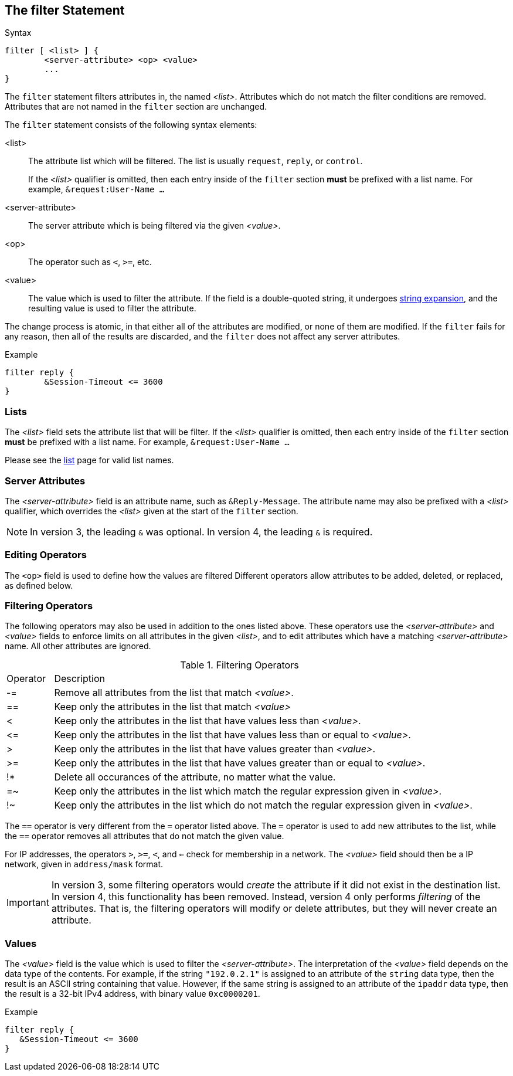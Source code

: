 == The filter Statement

.Syntax
[source,unlang]
----
filter [ <list> ] {
	<server-attribute> <op> <value>
	...
}
----

The `filter` statement filters attributes in, the named _<list>_.
Attributes which do not match the filter conditions are removed.
Attributes that are not named in the `filter` section are unchanged.

The `filter` statement consists of the following syntax elements:

<list>:: The attribute list which will be filtered.  The list is
usually `request`, `reply`, or `control`.
+
If the _<list>_ qualifier is omitted, then each entry inside of the
`filter` section *must* be prefixed with a list name.  For example,
`&request:User-Name ...`

<server-attribute>:: The server attribute which is being filtered via the given
_<value>_.

<op>:: The operator such as `<`, `>=`, etc.

<value>:: The value which is used to filter the attribute.  If the
field is a double-quoted string, it undergoes link:xlat.adoc[string
expansion], and the resulting value is used to filter the attribute.

The change process is atomic, in that either all of the attributes are
modified, or none of them are modified.  If the `filter` fails for any
reason, then all of the results are discarded, and the `filter` does
not affect any server attributes.

.Example
[source,unlang]
----
filter reply {
	&Session-Timeout <= 3600
}
----

=== Lists

The _<list>_ field sets the attribute list that will be filter.  If
the _<list>_ qualifier is omitted, then each entry inside of the
`filter` section *must* be prefixed with a list name.  For example,
`&request:User-Name ...`

Please see the link:list.adoc[list] page for valid list names.

=== Server Attributes

The _<server-attribute>_ field is an attribute name, such as
`&Reply-Message`.  The attribute name may also be prefixed with a
_<list>_ qualifier, which overrides the _<list>_ given at the start
of the `filter` section.

NOTE: In version 3, the leading `&` was optional.  In version 4, the
leading `&` is required.

=== Editing Operators

The `<op>` field is used to define how the values are filtered
Different operators allow attributes to be added, deleted, or
replaced, as defined below.

=== Filtering Operators

The following operators may also be used in addition to the ones
listed above. These operators use the _<server-attribute>_ and
_<value>_ fields to enforce limits on all attributes in the given
_<list>_, and to edit attributes which have a matching
_<server-attribute>_ name. All other attributes are ignored.

.Filtering Operators
[options="header]
[cols="10%,90%"]
|=====
| Operator | Description
| -=       | Remove all attributes from the list that match _<value>_.
| ==       | Keep only the attributes in the list that match _<value>_
| <        | Keep only the attributes in the list that have values less than _<value>_.
| \<=      | Keep only the attributes in the list that have values less than or equal to _<value>_.
| >        | Keep only the attributes in the list that have values greater than _<value>_.
| >=       | Keep only the attributes in the list that have values greater than or equal to _<value>_.
| !*       | Delete all occurances of the attribute, no matter what the value.
| =~       | Keep only the attributes in the list which match the regular expression given in _<value>_.
| !~       | Keep only the attributes in the list which do not match the regular expression given in _<value>_.
|=====

The `==` operator is very different from the `=` operator listed
above. The `=` operator is used to add new attributes to the list,
while the `==` operator removes all attributes that do not match the
given value.

For IP addresses, the operators `>`, `>=`, `<`, and `<=` check for
membership in a network.  The _<value>_ field should then be a IP
network, given in `address/mask` format.

IMPORTANT: In version 3, some filtering operators would _create_ the
attribute if it did not exist in the destination list.  In version 4,
this functionality has been removed.  Instead, version 4 only performs
_filtering_ of the attributes.  That is, the filtering operators will
modify or delete attributes, but they will never create an attribute.

=== Values

The _<value>_ field is the value which is used to filter the
_<server-attribute>_.  The interpretation of the _<value>_ field
depends on the data type of the contents.  For example, if the string
`"192.0.2.1"` is assigned to an attribute of the `string` data type,
then the result is an ASCII string containing that value.  However, if
the same string is assigned to an attribute of the `ipaddr` data type,
then the result is a 32-bit IPv4 address, with binary value
`0xc0000201`.

.Example
[source,unlang]
----
filter reply {
   &Session-Timeout <= 3600
}
----

// Copyright (C) 2019 Network RADIUS SAS.  Licenced under CC-by-NC 4.0.
// Development of this documentation was sponsored by Network RADIUS SAS.
